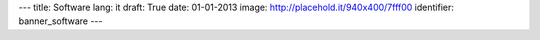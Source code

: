 ---
title: Software
lang: it
draft: True
date: 01-01-2013
image: http://placehold.it/940x400/7fff00
identifier: banner_software
---

.. raw:: html

    <li class="slide2" data-transition="slideleft" data-slotamount="10"  data-masterspeed="300">
        <img alt="" src="http://placehold.it/940x400/7fff00" />
        <div class="caption sft carousel-caption" data-x="472" data-y="69" data-speed="1000" data-start="1000" data-easing="easeInBack" style="background: none;">
            <p class="middle">Software</p>
        </div>
        <div class="caption sfr carousel-caption" data-x="462" data-y="107" data-speed="1000" data-start="1000" data-easing="easeOutBack" style="background: none;">
            <p class="big">Making thinghs</p>
        </div>
        <div class="caption sfl carousel-caption" data-x="462" data-y="156" data-speed="1000" data-start="1000" data-easing="easeOutBack" style="background: none;">
            <p class="big">work</p>
        </div>
        <div class="caption sfb carousel-caption" data-x="474" data-y="206" data-speed="1000" data-start="1000" data-easing="easeInBack" style="background: none; width: 436px;">
            <p class="small">Evonove ha esperienza nel campo dello sviluppo software ed è in grado di
            seguirne tutte le fasi attraverso l'analisi dei requisiti, la progettazione,
            lo sviluppo, il test e l'installazione su sistemi anche complessi.</p>
        </div>
    </li>


